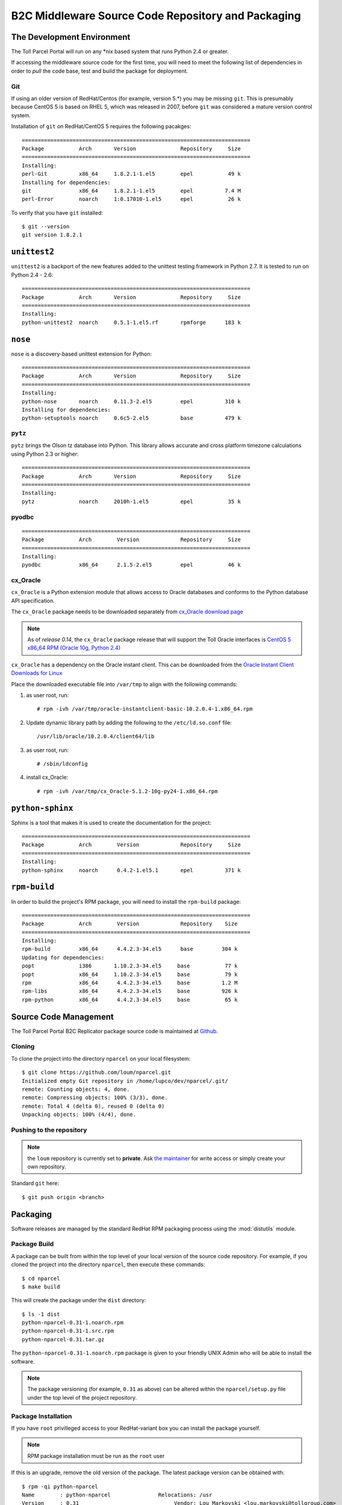 .. B2C Middleware Source Code Repository and Packaging

B2C Middleware Source Code Repository and Packaging
===================================================

The Development Environment
---------------------------

The Toll Parcel Portal will run on any \*nix based system that runs Python
2.4 or greater.

If accessing the middleware source code for the first time, you will need to
meet the following list of dependencies in order to *pull* the code base,
test and build the package for deployment.

Git
^^^

If using an older version of RedHat/Centos (for example, version 5.*) you
may be missing ``git``.  This is presumably because CentOS 5 is based on
RHEL 5, which was released in 2007, before ``git`` was considered a mature
version control system.

Installation of ``git`` on RedHat/CentOS 5 requires the following pacakges::

    ========================================================================
    Package           Arch       Version              Repository     Size
    ========================================================================
    Installing:
    perl-Git          x86_64     1.8.2.1-1.el5        epel           49 k
    Installing for dependencies:
    git               x86_64     1.8.2.1-1.el5        epel          7.4 M
    perl-Error        noarch     1:0.17010-1.el5      epel           26 k

To verify that you have ``git`` installed::

    $ git --version
    git version 1.8.2.1

``unittest2``
-------------
``unittest2`` is a backport of the new features added to the unittest
testing framework in Python 2.7.  It is tested to run on Python 2.4 - 2.6::

    ========================================================================
    Package           Arch       Version              Repository     Size
    ========================================================================
    Installing:
    python-unittest2  noarch     0.5.1-1.el5.rf       rpmforge      183 k

``nose``
--------
``nose`` is a discovery-based unittest extension for Python::

    ========================================================================
    Package           Arch       Version              Repository     Size
    ========================================================================
    Installing:
    python-nose       noarch     0.11.3-2.el5         epel          310 k
    Installing for dependencies:
    python-setuptools noarch     0.6c5-2.el5          base          479 k

``pytz``
^^^^^^^^

``pytz`` brings the Olson tz database into Python. This library allows
accurate and cross platform timezone calculations using Python 2.3
or higher::

    ========================================================================
    Package           Arch       Version              Repository     Size
    ========================================================================
    Installing:
    pytz              noarch     2010h-1.el5          epel           35 k

pyodbc
^^^^^^

::

    ========================================================================
    Package           Arch        Version             Repository     Size
    ========================================================================
    Installing:
    pyodbc            x86_64      2.1.5-2.el5         epel           46 k

cx_Oracle
^^^^^^^^^

``cx_Oracle`` is a Python extension module that allows access to Oracle
databases and conforms to the Python database API specification.

The ``cx_Oracle`` package needs to be downloaded separately from
`cx_Oracle download page <http://cx-oracle.sourceforge.net/>`_

.. note::

    As of *release 0.14*, the ``cx_Oracle`` package release that will support the
    Toll Oracle interfaces is `CentOS 5 x86_64 RPM (Oracle 10g, Python 2.4) <http://downloads.sourceforge.net/project/cx-oracle/5.1.2/cx_Oracle-5.1.2-10g-py24-1.x86_64.rpm?r=http%3A%2F%2Fcx-oracle.sourceforge.net%2F&ts=1395266599&use_mirror=aarnet>`_

``cx_Oracle`` has a dependency on the Oracle instant client.  This can be
downloaded from the `Oracle Instant Client Downloads for Linux
<http://www.oracle.com/technetwork/topics/linuxx86-64soft-092277.html>`_

Place the downloaded executable file into ``/var/tmp`` to align with the
following commands:

#. as user root, run::

    # rpm -ivh /var/tmp/oracle-instantclient-basic-10.2.0.4-1.x86_64.rpm

#. Update dynamic library path by adding the following to the
   ``/etc/ld.so.conf`` file::

    /usr/lib/oracle/10.2.0.4/client64/lib

#. as user root, run::

    # /sbin/ldconfig

#. install cx_Oracle::

    # rpm -ivh /var/tmp/cx_Oracle-5.1.2-10g-py24-1.x86_64.rpm

``python-sphinx``
-----------------

Sphinx is a tool that makes it is used to create the documentation for the
project::

    ========================================================================
    Package           Arch        Version             Repository     Size
    ========================================================================
    Installing:
    python-sphinx     noarch      0.4.2-1.el5.1       epel          371 k

``rpm-build``
-------------

In order to build the project's RPM package, you will need to install
the ``rpm-build`` package::

    ========================================================================
    Package           Arch        Version             Repository    Size
    ========================================================================
    Installing:
    rpm-build         x86_64      4.4.2.3-34.el5      base         304 k
    Updating for dependencies:
    popt              i386       1.10.2.3-34.el5     base           77 k
    popt              x86_64     1.10.2.3-34.el5     base           79 k
    rpm               x86_64      4.4.2.3-34.el5     base          1.2 M
    rpm-libs          x86_64      4.4.2.3-34.el5     base          926 k
    rpm-python        x86_64      4.4.2.3-34.el5     base           65 k

Source Code Management
----------------------

The Toll Parcel Portal B2C Replicator package source code is maintained at
`Github <https://github.com/loum/nparcel>`_.

Cloning
^^^^^^^
To clone the project into the directory ``nparcel`` on your local
filesystem::

    $ git clone https://github.com/loum/nparcel.git
    Initialized empty Git repository in /home/lupco/dev/nparcel/.git/
    remote: Counting objects: 4, done.
    remote: Compressing objects: 100% (3/3), done.
    remote: Total 4 (delta 0), reused 0 (delta 0)
    Unpacking objects: 100% (4/4), done.

Pushing to the repository
^^^^^^^^^^^^^^^^^^^^^^^^^
.. note::

    the ``loum`` repository is currently set to **private**.
    Ask `the maintainer <loumar@tollgroup.com>`_ for write access or simply
    create your own repository.

Standard ``git`` here::

    $ git push origin <branch>


Packaging
---------

Software releases are managed by the standard RedHat RPM packaging process
using the :mod:`distutils` module.

Package Build
^^^^^^^^^^^^^

A package can be built from within the top level of your local version of
the source code repository.  For example, if you cloned the project into the
directory ``nparcel``, then execute these commands::

    $ cd nparcel
    $ make build

This will create the package under the ``dist`` directory::

    $ ls -1 dist
    python-nparcel-0.31-1.noarch.rpm
    python-nparcel-0.31-1.src.rpm
    python-nparcel-0.31.tar.gz

The ``python-nparcel-0.31-1.noarch.rpm`` package is given to your friendly
UNIX Admin who will be able to install the software.

.. note::

    The package versioning (for example, ``0.31`` as above) can be altered
    within the ``nparcel/setup.py`` file under the top level of the project
    repository.

Package Installation
^^^^^^^^^^^^^^^^^^^^

If you have ``root`` privilleged access to your RedHat-variant box you can
install the package yourself.

.. note::

    RPM package installation must be run as the ``root`` user

If this is an upgrade, remove the old version of the package.  The latest
package version can be obtained with::

    $ rpm -qi python-nparcel
    Name        : python-nparcel               Relocations: /usr 
    Version     : 0.31                              Vendor: Lou Markovski <lou.markovski@tollgroup.com>
    Release     : 1                             Build Date: Tue 04 Mar 2014 15:15:23 EST
    Install Date: Tue 04 Mar 2014 15:15:33 EST      Build Host: titanium.toll.com.au
    Group       : Development/Libraries         Source RPM: python-nparcel-0.31-1.src.rpm
    Size        : 3635424                          License: UNKNOWN
    Signature   : (none)
    URL         : https://nparcel.tollgroup.com
    Summary     : Nparcel B2C Replicator
    Description :
    UNKNOWN

To uninstall an old package::

    # rpm -e python-nparcel

To install the new package (provided the new package has been placed in
``/var/tmp/python-nparcel-0.31-1.noarch.rpm``)::

    # rpm -qi /var/tmp/python-nparcel-0.31-1.noarch.rpm

FAQs
----
**Q.** The Toll proxy is making my life miserable :-(

**A.** Yes, this is a common symptom within Toll.  Simply set your shell
as follows to make your life that much easier ... ::

    $ export https_proxy="http://<username>:<password>@auproxy-farm.toll.com.au:8080"

**Q.** I tried to commit and received this terribly confusing message::

    (gnome-ssh-askpass:12653): Gtk-WARNING **: cannot open display: 

**A.** Don't panic.  This occurs because the ``SSH_ASKPASS`` environment
variable is set.  This tries to open a ``gtk`` window to accept a hidden
password.  It will fail unless you have set up your environmen to handle X.
To bypass, change ``SSH_ASKPASS`` to something else.  This can be done in
``~/.bash_aliases``::

    alias git="SSH_ASKPASS='' git"

